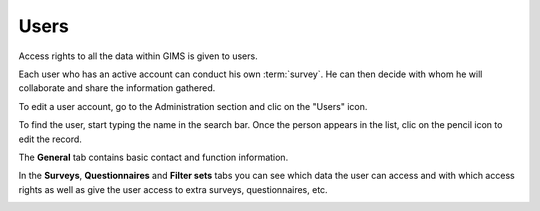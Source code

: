 Users
=====

Access rights to all the data within GIMS is given to users.

Each user who has an active account can conduct his own :term:`survey`. He can then decide with whom he will collaborate and share the information gathered.

To edit a user account, go to the Administration section and clic on the "Users" icon.

.. image:: img/administration.png
    :width: 100%
    :alt: Admin section

To find the user, start typing the name in the search bar. Once the person appears in the list, clic on the pencil icon to edit the record.

.. image:: img/user1.png
    :width: 100%
    :alt: search for a user

The **General** tab contains basic contact and function information.

.. image:: img/user2.png
    :width: 100%
    :alt: User account general info

In the **Surveys**, **Questionnaires** and **Filter sets** tabs you can see which data the user can access and with which access rights as well as give the user access to extra surveys, questionnaires, etc.

.. image:: img/user3.png
    :width: 100%
    :alt: User account general info